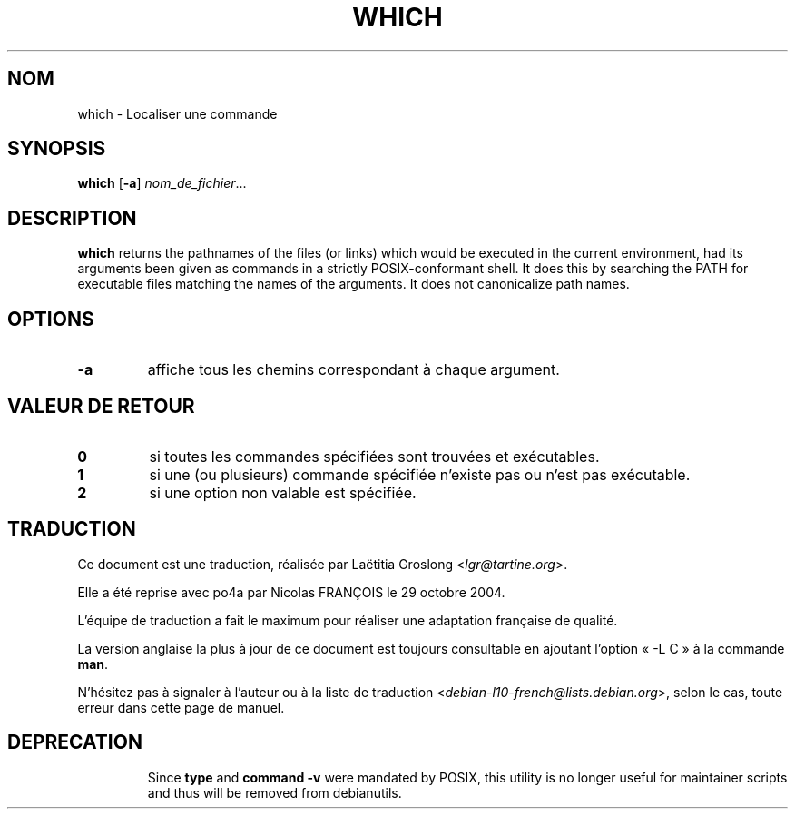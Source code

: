 .\" -*- nroff -*-
.\"*******************************************************************
.\"
.\" This file was generated with po4a. Translate the source file.
.\"
.\"*******************************************************************
.TH WHICH 1 "9 Jul 2021" "Debian GNU/Linux" 
.SH NOM
which \- Localiser une commande
.SH SYNOPSIS
\fBwhich\fP [\fB\-a\fP] \fInom_de_fichier\fP...
.SH DESCRIPTION
\fBwhich\fP returns the pathnames of the files (or links) which would be
executed in the current environment, had its arguments been given as
commands in a strictly POSIX\-conformant shell.  It does this by searching
the PATH for executable files matching the names of the arguments.  It does
not canonicalize path names.
.SH OPTIONS
.TP 
\fB\-a\fP
affiche tous les chemins correspondant à chaque argument.
.SH "VALEUR DE RETOUR"
.TP 
\fB0\fP
si toutes les commandes spécifiées sont trouvées et exécutables.
.TP 
\fB1\fP
si une (ou plusieurs) commande spécifiée n'existe pas ou n'est pas
exécutable.
.TP 
\fB2\fP
si une option non valable est spécifiée.
.SH TRADUCTION
Ce document est une traduction, réalisée par
Laëtitia Groslong <\fIlgr@tartine.org\fR>.
.PP
Elle a été reprise avec po4a par Nicolas FRANÇOIS le 29 octobre 2004.

L'équipe de traduction a fait le maximum pour réaliser une adaptation
française de qualité.

La version anglaise la plus à jour de ce document est toujours consultable
en ajoutant l'option « \-L C » à la commande \fBman\fR.

N'hésitez pas à signaler à l'auteur ou à la liste de traduction
.nh
<\fIdebian\-l10\-french@lists.debian.org\fR>,
.hy
selon le cas, toute erreur dans cette page de manuel.
.SH DEPRECATION
.IP
Since \fBtype\fP and \fBcommand \-v\fP were mandated by POSIX, this utility is no
longer useful for maintainer scripts and thus will be removed from
debianutils.
